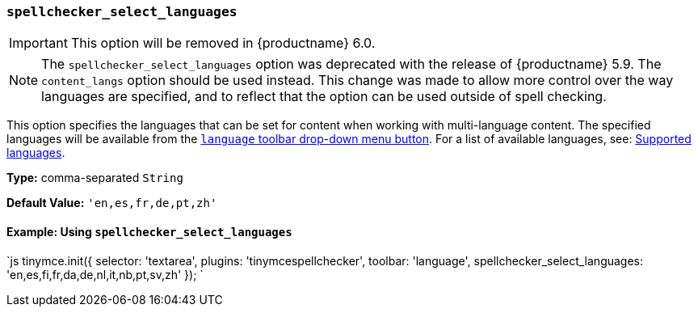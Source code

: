 === `spellchecker_select_languages`

IMPORTANT: This option will be removed in {productname} 6.0.

NOTE: The `spellchecker_select_languages` option was deprecated with the release of {productname} 5.9. The `content_langs` option should be used instead. This change was made to allow more control over the way languages are specified, and to reflect that the option can be used outside of spell checking.

This option specifies the languages that can be set for content when working with multi-language content. The specified languages will be available from the <<toolbarbuttons,`language` toolbar drop-down menu button>>.  For a list of available languages, see: <<supportedlanguages,Supported languages>>.

*Type:* comma-separated `String`

*Default Value:* `'en,es,fr,de,pt,zh'`

==== Example: Using `spellchecker_select_languages`

`js
tinymce.init({
  selector: 'textarea',
  plugins: 'tinymcespellchecker',
  toolbar: 'language',
  spellchecker_select_languages: 'en,es,fi,fr,da,de,nl,it,nb,pt,sv,zh'
});
`
